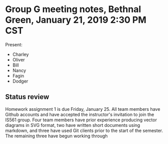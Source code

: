* Group G meeting notes, Bethnal Green, January 21, 2019 2:30 PM CST

Present:
- Charley
- Oliver
- Bill
- Nancy
- Fagin
- Dodger

** Status review

Homework assignment 1 is due Friday, January 25. All team members have
Github accounts and have accepted the instructor's invitation to join
the IS561 group. Four team members have prior experience producing
vector diagrams in SVG format, two have written short documents using
markdown, and three have used Git clients prior to the start of the
semester. The remaining three have begun working through 
